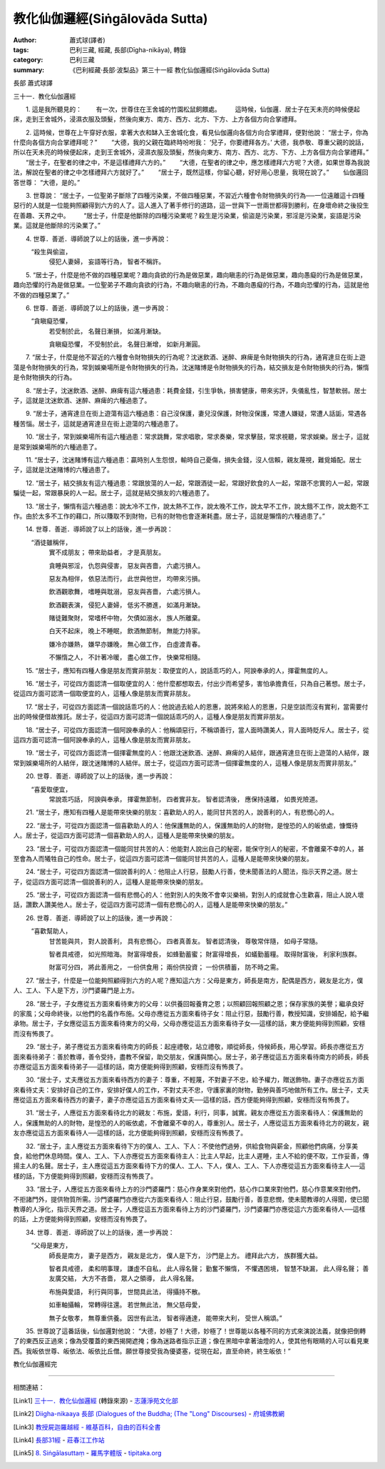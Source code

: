 教化仙伽邏經(Siṅgālovāda Sutta)
###############################

:author: 蕭式球(譯者)
:tags: 巴利三藏, 經藏, 長部(Dīgha-nikāya), 轉錄
:category: 巴利三藏
:summary: 《巴利經藏‧長部‧波梨品》第三十一經 教化仙伽邏經(Siṅgālovāda Sutta)


長部
蕭式球譯

三十一．教化仙伽邏經

　　1. 這是我所聽見的：
　　有一次，世尊住在王舍城的竹園松鼠飼餵處。
　　這時候，仙伽邏．居士子在天未亮的時候便起床，走到王舍城外，浸濕衣服及頭髮，然後向東方、南方、西方、北方、下方、上方各個方向合掌禮拜。
　　
　　2. 這時候，世尊在上午穿好衣服，拿著大衣和缽入王舍城化食，看見仙伽邏向各個方向合掌禮拜，便對他說： “居士子，你為什麼向各個方向合掌禮拜呢？”
　　“大德，我的父親在臨終時吩咐我： ‘兒子，你要禮拜各方。’ 大德，我恭敬、尊重父親的說話，所以在天未亮的時候便起床，走到王舍城外，浸濕衣服及頭髮，然後向東方、南方、西方、北方、下方、上方各個方向合掌禮拜。”
　　“居士子，在聖者的律之中，不是這樣禮拜六方的。”
　　“大德，在聖者的律之中，應怎樣禮拜六方呢？大德，如果世尊為我說法，解說在聖者的律之中怎樣禮拜六方就好了。”
　　“居士子，既然這樣，你留心聽，好好用心思量，我現在說了。”
　　仙伽邏回答世尊： “大德，是的。”
　　
　　3. 世尊說： “居士子，一位聖弟子斷除了四種污染業，不做四種惡業，不習近六種會令財物損失的行為──一位遠離這十四種惡行的人就是一位能夠照顧得到六方的人了。這人進入了著手修行的道路，這一世與下一世兩世都得到勝利，在身壞命終之後投生在善趣、天界之中。
　　“居士子，什麼是他斷除的四種污染業呢？殺生是污染業，偷盜是污染業，邪淫是污染業，妄語是污染業。這就是他斷除的污染業了。”
　　
　　4. 世尊．善逝．導師說了以上的話後，進一步再說：
    “殺生與偷盜，
     侵犯人妻婦，
     妄語等行為，
     智者不稱許。
     
　　5. “居士子，什麼是他不做的四種惡業呢？趣向貪欲的行為是做惡業，趣向瞋恚的行為是做惡業，趣向愚癡的行為是做惡業，趣向恐懼的行為是做惡業。一位聖弟子不趣向貪欲的行為，不趣向瞋恚的行為，不趣向愚癡的行為，不趣向恐懼的行為，這就是他不做的四種惡業了。”
　　
　　6. 世尊．善逝．導師說了以上的話後，進一步再說：
    “貪瞋癡恐懼，
     若受制於此，
     名聲日漸損，
     如滿月漸缺。
     
     貪瞋癡恐懼，
     不受制於此，
     名聲日漸增，
     如新月漸圓。
     
　　7. “居士子，什麼是他不習近的六種會令財物損失的行為呢？沈迷飲酒、迷醉、麻痺是令財物損失的行為，通宵達旦在街上遊蕩是令財物損失的行為，常到娛樂場所是令財物損失的行為，沈迷賭博是令財物損失的行為，結交損友是令財物損失的行為，懶惰是令財物損失的行為。
　　
　　8. “居士子，沈迷飲酒、迷醉、麻痺有這六種過患：耗費金錢，引生爭執，損害健康，帶來劣評，失儀亂性，智慧軟弱。居士子，這就是沈迷飲酒、迷醉、麻痺的六種過患了。
　　
　　9. “居士子，通宵達旦在街上遊蕩有這六種過患：自己沒保護，妻兒沒保護，財物沒保護，常遭人嫌疑，常遭人話詬，常遇各種苦惱。居士子，這就是通宵達旦在街上遊蕩的六種過患了。
　　
　　10. “居士子，常到娛樂場所有這六種過患：常求跳舞，常求唱歌，常求奏樂，常求擊鼓，常求視聽，常求娛樂。居士子，這就是常到娛樂場所的六種過患了。
　　
　　11. “居士子，沈迷賭博有這六種過患：贏時別人生怨恨，輸時自己憂傷，損失金錢，沒人信賴，親友蔑視，難覓婚配。居士子，這就是沈迷賭博的六種過患了。
　　
　　12. “居士子，結交損友有這六種過患：常跟放蕩的人一起，常跟酒徒一起，常跟好飲食的人一起，常跟不忠實的人一起，常跟騙徒一起，常跟暴戾的人一起。居士子，這就是結交損友的六種過患了。
　　
　　13. “居士子，懶惰有這六種過患：說太冷不工作，說太熱不工作，說太晚不工作，說太早不工作，說太餓不工作，說太飽不工作。由於太多不工作的藉口，所以賺取不到財物，已有的財物也會逐漸耗盡。居士子，這就是懶惰的六種過患了。”
　　
　　14. 世尊．善逝．導師說了以上的話後，進一步再說：
    “酒徒雖稱伴，
     實不成朋友；
     帶來助益者，
     才是真朋友。
     
     貪睡與邪淫，
     仇怨與侵害，
     惡友與吝嗇，
     六處污損人。
     
     惡友為相伴，
     依惡法而行，
     此世與他世，
     均帶來污損。
     
     飲酒觀歌舞，
     嗜睡與耽溺，
     惡友與吝嗇，
     六處污損人。
     
     飲酒觀表演，
     侵犯人妻婦，
     低劣不勝進，
     如滿月漸缺。
     
     賭徒難聚財，
     常嗜杯中物，
     欠債如溺水，
     族人所離棄。
     
     白天不起床，
     晚上不睡眠，
     飲酒無節制，
     無能力持家。
     
     嫌冷亦嫌熱，
     嫌早亦嫌晚，
     無心做工作，
     白虛渡青春。
     
     不懶惰之人，
     不計著冷暖，
     盡心做工作，
     快樂常相隨。
    
　　15. “居士子，應知有四種人像是朋友而實非朋友：取便宜的人，說話乖巧的人，阿諛奉承的人，揮霍無度的人。
　　
　　16. “居士子，可從四方面認清一個取便宜的人：他什麼都想取去，付出少而希望多，害怕承擔責任，只為自己著想。居士子，從這四方面可認清一個取便宜的人，這種人像是朋友而實非朋友。
　　
　　17. “居士子，可從四方面認清一個說話乖巧的人：他說過去給人的恩惠，說將來給人的恩惠，只是空談而沒有實利，當需要付出的時候便借故推託。居士子，從這四方面可認清一個說話乖巧的人，這種人像是朋友而實非朋友。
　　
　　18. “居士子，可從四方面認清一個阿諛奉承的人：他稱頌惡行，不稱頌善行，當人面時讚美人，背人面時貶斥人。居士子，從這四方面可認清一個阿諛奉承的人，這種人像是朋友而實非朋友。
　　
　　19. “居士子，可從四方面認清一個揮霍無度的人：他跟沈迷飲酒、迷醉、麻痺的人結伴，跟通宵達旦在街上遊蕩的人結伴，跟常到娛樂場所的人結伴，跟沈迷賭博的人結伴。居士子，從這四方面可認清一個揮霍無度的人，這種人像是朋友而實非朋友。”
　　
　　20. 世尊．善逝．導師說了以上的話後，進一步再說：
    “喜愛取便宜，
     常說乖巧話，
     阿諛與奉承，
     揮霍無節制，
     四者實非友。
     智者認清後，
     應保持遠離，
     如畏兇險道。
     
　　21. “居士子，應知有四種人是能帶來快樂的朋友：喜歡助人的人，能同甘共苦的人，說善利的人，有悲憫心的人。
　　
　　22. “居士子，可從四方面認清一個喜歡助人的人：他保護無助的人，保護無助的人的財物，是惶恐的人的皈依處，慷慨待人。居士子，從這四方面可認清一個喜歡助人的人，這種人是能帶來快樂的朋友。
　　
　　23. “居士子，可從四方面認清一個能同甘共苦的人：他能對人說出自己的秘密，能保守別人的秘密，不會離棄不幸的人，甚至會為人而犧牲自己的性命。居士子，從這四方面可認清一個能同甘共苦的人，這種人是能帶來快樂的朋友。
　　
　　24. “居士子，可從四方面認清一個說善利的人：他阻止人行惡，鼓勵人行善，使未聞善法的人聞法，指示天界之道。居士子，從這四方面可認清一個說善利的人，這種人是能帶來快樂的朋友。
　　
　　25. “居士子，可從四方面認清一個有悲憫心的人：他對別人的失敗不會幸災樂禍，對別人的成就會心生歡喜，阻止人說人壞話，讚歎人讚美他人。居士子，從這四方面可認清一個有悲憫心的人，這種人是能帶來快樂的朋友。”
　　
　　26. 世尊．善逝．導師說了以上的話後，進一步再說：
    “喜歡幫助人，
     甘苦能與共，
     對人說善利，
     具有悲憫心，
     四者真善友。
     智者認清後，
     尊敬常伴隨，
     如母子常隨。
     
     智者具戒德，
     如光照暗海。
     財富得增長，
     如蜂勤蓄蜜；
     財富得增長，
     如蟻勤蓄糧。
     取得財富後，
     利家利族群。
     
     財富可分四， 
     將此善用之，
     一份供食用；
     兩份供投資；
     一份供積蓄，
     防不時之需。
     
　　27. “居士子，什麼是一位能夠照顧得到六方的人呢？應知這六方：父母是東方，師長是南方，配偶是西方，親友是北方，僕人、工人、下人是下方，沙門婆羅門是上方。
　　
　　28. “居士子，子女應從五方面來看待東方的父母：以供養回報養育之恩；以照顧回報照顧之恩；保存家族的美譽；繼承良好的家風；父母命終後，以他們的名義作布施。父母亦應從五方面來看待子女：阻止行惡，鼓勵行善，教授知識，安排婚配，給予繼承物。居士子，子女應從這五方面來看待東方的父母，父母亦應從這五方面來看待子女──這樣的話，東方便能夠得到照顧，安穩而沒有怖畏了。
　　
　　29. “居士子，弟子應從五方面來看待南方的師長：起座禮敬，站立禮敬，順從師長，侍候師長，用心學習。師長亦應從五方面來看待弟子：善於教導，善令受持，盡教不保留，助交朋友，保護與關心。居士子，弟子應從這五方面來看待南方的師長，師長亦應從這五方面來看待弟子──這樣的話，南方便能夠得到照顧，安穩而沒有怖畏了。
　　
　　30. “居士子，丈夫應從五方面來看待西方的妻子：尊重，不輕蔑，不對妻子不忠，給予權力，贈送飾物。妻子亦應從五方面來看待丈夫：安排好自己的工作，安排好僕人的工作，不對丈夫不忠，守護家裏的財物，勤勞與善巧地做所有工作。居士子，丈夫應從這五方面來看待西方的妻子，妻子亦應從這五方面來看待丈夫──這樣的話，西方便能夠得到照顧，安穩而沒有怖畏了。
　　
　　31. “居士子，人應從五方面來看待北方的親友：布施，愛語，利行，同事，誠實。親友亦應從五方面來看待人：保護無助的人，保護無助的人的財物，是惶恐的人的皈依處，不會離棄不幸的人，尊重別人。居士子，人應從這五方面來看待北方的親友，親友亦應從這五方面來看待人──這樣的話，北方便能夠得到照顧，安穩而沒有怖畏了。
　　
　　32. “居士子，主人應從五方面來看待下方的僕人、工人、下人：不使他們過勞，供給食物與薪金，照顧他們病痛，分享美食，給他們休息時間。僕人、工人、下人亦應從五方面來看待主人：比主人早起，比主人遲睡，主人不給的便不取，工作妥善，傳揚主人的名聲。居士子，主人應從這五方面來看待下方的僕人、工人、下人，僕人、工人、下人亦應從這五方面來看待主人──這樣的話，下方便能夠得到照顧，安穩而沒有怖畏了。
　　
　　33. “居士子，人應從五方面來看待上方的沙門婆羅門：慈心作身業來對他們，慈心作口業來對他們，慈心作意業來對他們，不拒諸門外，提供物質所需。沙門婆羅門亦應從六方面來看待人：阻止行惡，鼓勵行善，善意悲憫，使未聞教導的人得聞，使已聞教導的人淨化，指示天界之道。居士子，人應從這五方面來看待上方的沙門婆羅門，沙門婆羅門亦應從這六方面來看待人──這樣的話，上方便能夠得到照顧，安穩而沒有怖畏了。
　　
　　34. 世尊．善逝．導師說了以上的話後，進一步再說：
    “父母是東方，
     師長是南方，
     妻子是西方，
     親友是北方，
     僕人是下方，
     沙門是上方。
     禮拜此六方，
     族群獲大益。
     
     智者具戒德，
     柔和明事理，
     謙虛不自私，
     此人得名聲；
     勤奮不懶惰，
     不懼遇困境，
     智慧不缺漏，
     此人得名聲；
     善友廣交結，
     大方不吝嗇，
     眾人之領導，
     此人得名聲。
     
     布施與愛語，
     利行與同事，
     世間具此法，
     得攝持不散。
     
     如車軸攝輪，
     常轉得往還。
     若世無此法，
     無父慈母愛，
     
     無子女敬孝，
     無尊重供養。
     因世有此法，
     智者得通達，
     能帶來大利，
     受世人稱頌。”
     
　　35. 世尊說了這番話後，仙伽邏對他說： “大德，妙極了！大德，妙極了！世尊能以各種不同的方式來演說法義，就像把倒轉了的東西反正過來；像為受覆蓋的東西揭開遮掩；像為迷路者指示正道；像在黑暗中拿著油燈的人，使其他有眼睛的人可以看見東西。我皈依世尊、皈依法、皈依比丘僧。願世尊接受我為優婆塞，從現在起，直至命終，終生皈依！”

教化仙伽邏經完

----

相關連結：

.. [Link1] `三十一．教化仙伽邏經 <http://www.chilin.edu.hk/edu/report_section_detail.asp?section_id=59&id=275>`_ (轉錄來源) -
   `志蓮淨苑文化部 <http://www.chilin.edu.hk/edu/index.asp>`_

.. [Link2] `Diigha-nikaaya 長部 (Dialogues of the Buddha; (The "Long" Discourses) <http://nanda.online-dhamma.net/Tipitaka/Diigha-nikaaya.htm>`_ -
   `府城佛教網 <http://nanda.online-dhamma.net/>`_

.. [Link3] `教授屍迦羅越經 - 維基百科，自由的百科全書 <http://zh.wikipedia.org/zh-tw/%E6%95%99%E6%8E%88%E5%B0%B8%E8%BF%A6%E7%BE%85%E8%B6%8A%E7%B6%93>`_

.. [Link4] `長部31經 <http://agama.buddhason.org/DN/DN31.htm>`_ -
   `莊春江工作站 <http://agama.buddhason.org/>`_

.. [Link5] `8. Siṅgālasuttaṃ <http://tipitaka.org/romn/cscd/s0103m.mul7.xml>`_ -
   `羅馬字體版 <http://tipitaka.org/romn/>`__ -
   `tipitaka.org <http://tipitaka.org/>`__
